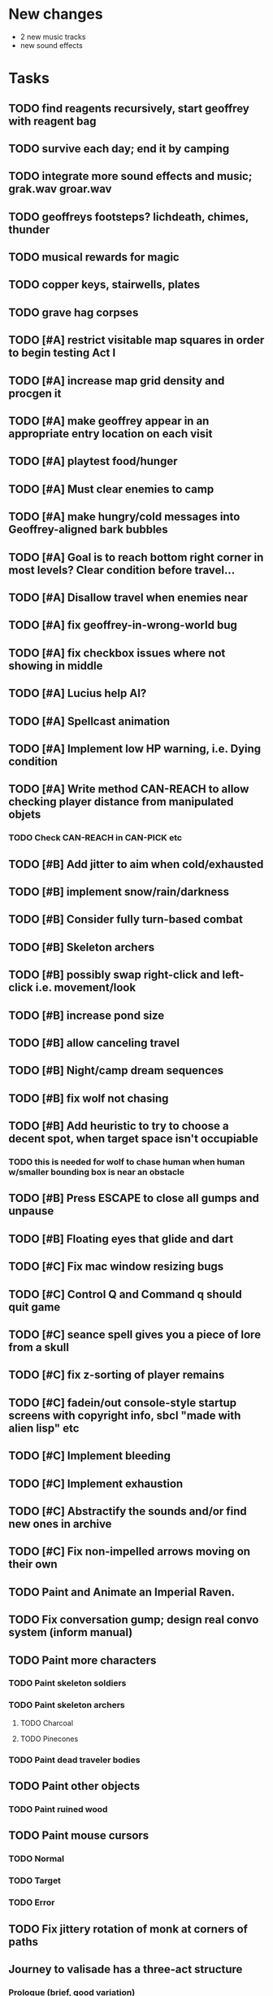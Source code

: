 * New changes 
 - 2 new music tracks
 - new sound effects

* Tasks

** TODO find reagents recursively, start geoffrey with reagent bag
** TODO survive each day; end it by camping 
** TODO integrate more sound effects and music; grak.wav groar.wav
** TODO geoffreys footsteps? lichdeath, chimes, thunder
** TODO musical rewards for magic
** TODO copper keys, stairwells, plates
** TODO grave hag corpses

** TODO [#A] restrict visitable map squares in order to begin testing Act I

** TODO [#A] increase map grid density and procgen it

** TODO [#A] make geoffrey appear in an appropriate entry location on each visit

** TODO [#A] playtest food/hunger

** TODO [#A] Must clear enemies to camp
** TODO [#A] make hungry/cold messages into Geoffrey-aligned bark bubbles

** TODO [#A] Goal is to reach bottom right corner in most levels? Clear condition before travel...

** TODO [#A] Disallow travel when enemies near


** TODO [#A] fix geoffrey-in-wrong-world bug
** TODO [#A] fix checkbox issues where not showing in middle
** TODO [#A] Lucius help AI?

** TODO [#A] Spellcast animation

** TODO [#A] Implement low HP warning, i.e. Dying condition
** TODO [#A] Write method CAN-REACH to allow checking player distance from manipulated objets
*** TODO Check CAN-REACH in CAN-PICK etc
** TODO [#B] Add jitter to aim when cold/exhausted

** TODO [#B] implement snow/rain/darkness
** TODO [#B] Consider fully turn-based combat
** TODO [#B] Skeleton archers
** TODO [#B] possibly swap right-click and left-click i.e. movement/look
** TODO [#B] increase pond size
** TODO [#B] allow canceling travel
** TODO [#B] Night/camp dream sequences
** TODO [#B] fix wolf not chasing
** TODO [#B] Add heuristic to try to choose a decent spot, when target space isn't occupiable
*** TODO this is needed for wolf to chase human when human w/smaller bounding box is near an obstacle
** TODO [#B] Press ESCAPE to close all gumps and unpause
** TODO [#B] Floating eyes that glide and dart
** TODO [#C] Fix mac window resizing bugs
** TODO [#C] Control Q and Command q should quit game
** TODO [#C] seance spell gives you a piece of lore from a skull
** TODO [#C] fix z-sorting of player remains
** TODO [#C] fadein/out console-style startup screens with copyright info, sbcl "made with alien lisp" etc
** TODO [#C] Implement bleeding
** TODO [#C] Implement exhaustion
** TODO [#C] Abstractify the sounds and/or find new ones in archive
** TODO [#C] Fix non-impelled arrows moving on their own 

** TODO Paint and Animate an Imperial Raven.
** TODO Fix conversation gump; design real convo system (inform manual)

** TODO Paint more characters
*** TODO Paint skeleton soldiers
*** TODO Paint skeleton archers
**** TODO Charcoal
**** TODO Pinecones
*** TODO Paint dead traveler bodies

** TODO Paint other objects
*** TODO Paint ruined wood
** TODO Paint mouse cursors
*** TODO Normal 
*** TODO Target
*** TODO Error

** TODO Fix jittery rotation of monk at corners of paths

** Journey to valisade has a three-act structure
*** Prologue (brief, good variation)
**** At home with Lucius; learn how to play
**** Meadows and forest 
**** Encounter wolves and wraiths
*** Middle game (long, most variation)
**** Explosion event, cold night
**** Puzzles
**** Magic quest items
**** Stone Golem and conversation
**** Learn new spells
**** Dreams
**** Subquests
*** End game (short, less variation)

** Find an item-box with a scroll inside and key relating to a specific ruin town basement
** Find poem fragments
** Randomly choose town names
** Find letter describing a key buried with some random dude, in a specific cemetery
** Must learn to time-travel forward to meet Lucius, who left the day after you
** In that town find special stuff and unlock it with the key
** Find a particular gravestone
** Special items like xalcium armor and xalcium leggings


* Overview

The player controls a storybook-like animated monk named Geoffrey as
he travels through the wilderness fighting monsters and collecting
items. A point-and-click interface allows the player to travel to
different areas of the wilderness, move Geoffrey around the
environment, attack enemies, and cast spells.

Combat will consist of ranged attacks by the player, using a bow and
several different kinds of arrows. 

** Manage health, hunger, cold, and scarce food/resources 
** Magic spells
*** All spells require Mind points
*** Some spells require "reagents" i.e. a supply
** Story is exposed through the notebook, written letters/scrolls
*** I found two wraiths, but vanquished them. 
*** I collected skulls for making bone dust.

* Player attributes

** Equipped item
*** Supplies the verb for double clicking objects in the world ?
*** Usually the bow is equipped, so the verb is "attack"
*** When a spell is selected, the spell is cast on the clicked target, etc

** Inventory. 16 stacking item slots

** Statistics. Higher is better.
*** Body (0-100) (death at 0)
*** Mind (0-100) (used for casting spells. cannot cast anything when less than 15%)
**** Slowly recharges

** Conditions. Lower is better.
*** Hunger (0-100) 
**** You must eat periodically. When hunger > 80 your health drains
*** Cold (0-100)
**** When cold reaches 65% your health will drain small amounts (2-5 hp)
**** When cold reaches 80% your health will drain faster 
**** Reduce cold with camp or dry with Warmth
*** Fatigue (0-100)
**** You must eventually sleep. Cannot cast spells when Fatigue > 90

* Modeline status display

** " Equip [ITEMNAME]       Body 100   Mind 100        Hunger 0   Cold 20   Fatigue 30 "
** Can also show single-line message briefly
** Allow light-up color alarm when stat is low or condition is high or new message
*** Queue messages when there are multiples
  
* Gameplay screens

The game's world is shown from an overhead 2-D perspective. The world
view is full-frame, except for a thin black bar across the bottom
called the "modeline". This line is used for status display and
triggering the menu. It is mostly unobtrusive, displaying the meter
bars for Body (Red) and Mind (Blue), and an icon for the currently
equipped item/weapon. Status icons and some other messages will also
be displayed here. The various meters and items can briefly blink when
something requires the player's attention, such as wounding , hunger,
or fatigue.

** Overworld map grid with terrain sectors
*** Each quest is composed of your movements on the symbols of a randomly generated grid map
**** Some mountain (impassable) squares
*** Can only travel 1 square at a time.
**** Expends 10 hunger
**** Expends 20 fatigue
*** Player should have a choice of sectors to move to
**** If he/she wants more herbs, move to glen etc
*** When you move into a sector you get a randomly generated (and/or procedural) level in the sector's style
*** Four entry/exit points to a sector: north, south, east, and west
**** Depends on direction of previous map square occupied
*** Choose when to leave with "Leave Area" unless held by conditions (presence of enemies)

** Exploration/combat as monk in a sector
*** Look around
**** Left click to see name of object
*** Move around
**** Right click open space to move there
*** Double click (or control-click) Geoffrey to open action menu (inventory, spells, etc)
**** Can also click modeline
*** Collect items 
**** Mouse-drag onto character or into inventory gump
*** Fight enemies
**** Double-click (or control-click) enemy to fire arrow
*** Cast spells
**** Click background of inventory gump to flip page to Spells/Stats
*** Modal gumps for close-ups of scrolls, books, maps
**** Gumps halt action, but updates still happen (RUNs do not)
**** Right click to close gump

** Menu with traditional RPG checkpoint save/load system.
*** Should only be able to save at campfire when no enemies present.

* Actions

** Fire bow (1 fatigue, 1 arrow)
*** choose target while action paused
*** can also double-click enemy 
** Open inventory
*** Shows the inventory gump
*** Can eat food, use other items
** Cast spell
*** Shows spell list
** Make camp (1 fatigue) (3 firewood)
*** puts out the small tent and firepit
*** camp provides good healing and mana restoration.
*** can only craft items at camp

* Geoffrey's initial Spells

** Spark (2 mana)
*** Light torches, campfires, and dry out even soaked wood
** Hearth stone (2 mana) (1 stone chips)
*** Heat up stone held in the hand
*** Reduces cold by 5pts
*** Does not consume the stone
** Light (2 mana)
*** Casts light with medium radius
*** Lasts for 4 minutes 
*** Very slight flicker of circle
*** Required in dark areas
*** Certain enemies can negate magic spell effects, dousing your light
** Cure meat (5 mana, 1 thornweed)
*** Create healing-jerky from animal carcasses
*** TODO Paint meat
** Cure light wounds (25 mana) (2 ginseng) 
*** Heals between 10-15 hp
** Hold creature (8 mana) (2 thornweed)
*** 80% chance of briefly paralyzing target so they cannot move or attack
** Craft arrows (1 mana) (3 fatigue) (stone chips, wood) 
*** Create bundle of 20 arrows
** Boil grasses (2 fatigue) (3 grasses)
**** Make small amounts of thin gruel. requires wild grasses and water)

* Spell scrolls found in ruins or on dead travelers

** Vault on roadway, raven delivers story note or magic spell
** Craft silver arrows (1 mana) (8 fatigue) (stone chips, silverwood)
*** Create 10 3x-powerful arrows
** Craft crystal arrow (20 mana) (snow)
** Phantom Scythe (10 mana)
*** Creates white or wheat bread
** Protection (15 mana) (1 ginseng, 1 thornweed)
*** Temporary 35% reduction in combat damage received
** Cause Fear (15 mana) (1 nightshade)
*** 80% chance of enemy fleeing
** Dispel magic (20 mana) (1 ginseng)
*** 60% chance of removing ordinary spell effects. 
** Cure heavy wounds (50 mana) (2 ginseng)
*** Heals between 40-60 HP
** Explosion (20 mana) (1 nightshade, 2 stone chips)
*** 90% chance of scorching several enemies in target area

* Items

** Arrows
*** Wood: 5 damage
**** TODO "Use" method fires arrow at current target
**** TODO "Collide" method applies damage to target, if it hits
*** Silver: 15 damage
*** Crystal: 50 damage
** White bread
*** Hunger -10
*** HP +5
** Wheat bread
*** Hunger -15
*** HP +8
** Dried Jerky
*** Hunger -30
*** HP +14
** Elixir
*** Mana +40
** Silver Elixir
*** Mana +100
** Stones, stone chips
** Charcoal (from other campsites too)
** Branches, wood planks, ruined wood
** Temple Incense
** Nightshade
** Ginseng
** Silverwood 

* Enemies

** Dead travelers (raid for items)
** Wolf
*** 20 HP
** Watcher-in-the-weeds
** Wraith
*** 10 or 15 HP
** Skeleton soldier
*** 15 or 20 HP
** Skeleton archer
*** 20-30 HP
** Grave hag
*** 10 HP

* Locations
** Nothbess
*** Campsite, Lucius
** Meadow
*** Grass, bushes, weeds
*** Trees
*** Flowers
*** Some herbs
** Field
*** Grass, weeds
*** Wolves
*** Flowers
** Ancient roadway
*** Grass, ochre-toned rock road
*** Stone chips
*** Watcher in the weeds
*** Xalcium bead
** Forgotten cemetery
*** Snow with gravestones
*** Old metal fences
*** Grave hags
*** Silverwood
*** Stone chips
*** Bone dust
** Glen
*** Dirt, grass, bushes, weeds
*** Herbs
*** Firewood
*** Silverwood
*** Flowers
*** Wood chips
** Forest
*** Evergreen trees
*** Wraiths
*** Firewood
*** Herbs
*** Wood chips
*** Pinecones
*** Dead travellers
** Frozen Meadow
*** Snow, dead grass, dead bushes
*** Precipitation/wetness
*** Wolves
*** Silverwood
*** Wraiths
** Snowy glen
*** Snowy evergreens (turning brown)
*** Firewood 
*** Wood chips
*** Pinecones
*** Wolves
*** Skeleton soldiers
** Ruins 
*** Snow, dirt, dead grass
*** Waterlogged areas
*** Item boxes with scrolls w/ dried herbs/flowers
*** Stone chips
*** Story scroll pieces
*** Skeleton soldiers
*** Wraiths
** ----------NIGHTFALL------------
** Frozen crossing
*** Skeleton archers
*** Icy crossing with broken ice/water areas
** Dead forest hills
*** Dead trees
*** Firewood
*** Skeleton soldiers
*** Skeleton archers
** Mountain pass
*** Wolves
** Road to Valisade

<dto> my concept for this is that on some playthroughs you might find magic
      potions and spells in the item boxes and on dead travelers, and that'd
      be a somewhat more magical playthrough, whereas on other playthroughs
      you'd randomly get silver and crystal arrows.  [11:29]
<dto> and similarly, you'd find different story fragments, so that by the time
      you've had enough and got through to the ending, you've seen a pretty
      good share of the content.   [11:30]
<dto> this also means that the early and mid game can vary more than the
      endgame areas, since they'll be played less often

SHOULD be able to solve endgame both ways, most magic supplements combat

ALSO have a stealth spell, a way to avoid confrontation

FORGET-ME-NOTS and Temporal Seance

** DONE Fix crash when trying to move remains
   CLOSED: [2014-01-04 Sat 03:02]
** DONE Fix misaligned text bubbles when identifying objects in gumps and window is not at 0,0
   CLOSED: [2014-01-04 Sat 03:02]
** DONE Allow to activate objects in gumps
   CLOSED: [2014-01-04 Sat 03:00]


** DONE Write several scroll items to find
   CLOSED: [2014-01-03 Fri 01:29]
** DONE fix pathfinding timeout for unreachable areas (expand first bounding box)
   CLOSED: [2014-01-02 Thu 19:04]
** DONE refresh inventory after drop on container
   CLOSED: [2014-01-02 Thu 19:30]
** DONE Don't allow multiple browsers on one object
   CLOSED: [2014-01-02 Thu 19:30]
** DONE Don't allow to drop gumps into containers
   CLOSED: [2014-01-02 Thu 19:31]
** DONE Add arrow to indicate drag-hover candidate and success/failure
   CLOSED: [2014-01-02 Thu 20:16]
** DONE Make sure bread can't accept objects 
   CLOSED: [2014-01-02 Thu 20:16]
*** DONE wrap "can-accept" with somehting that has a better name?
    CLOSED: [2014-01-02 Thu 20:16]
** DONE Lengthen double click time
   CLOSED: [2014-01-02 Thu 20:16]

** DONE Create generic inventory/spellbook gump
   CLOSED: [2014-01-01 Wed 20:43]
*** DONE Display container's name in the corner
    CLOSED: [2014-01-01 Wed 20:43]
*** DONE Drag into/out of containers
    CLOSED: [2014-01-01 Wed 20:43]
*** DONE Re-use existing gump background 
    CLOSED: [2013-12-31 Tue 19:11]
** DONE Implement simple modeline
   CLOSED: [2013-12-30 Mon 19:35]
** DONE Gumps should rise to z-top when opening
   CLOSED: [2013-12-30 Mon 16:37]
** DONE Implement more game logic/rules/lore as CLOS
   CLOSED: [2013-12-30 Mon 16:59]

* Archived Entries

** DONE Watch original sanctuary playthrough vid
   CLOSED: [2014-01-05 Sun 10:25]
   :PROPERTIES:
   :ARCHIVE_TIME: 2014-01-05 Sun 10:53
   :ARCHIVE_FILE: ~/cypress/valisade.org
   :ARCHIVE_OLPATH: Tasks
   :ARCHIVE_CATEGORY: valisade
   :ARCHIVE_TODO: DONE
   :END:

** DONE Inventory art book to see some things already painted for episode 1
   CLOSED: [2014-01-05 Sun 10:25]
   :PROPERTIES:
   :ARCHIVE_TIME: 2014-01-05 Sun 10:53
   :ARCHIVE_FILE: ~/cypress/valisade.org
   :ARCHIVE_OLPATH: Tasks
   :ARCHIVE_CATEGORY: valisade
   :ARCHIVE_TODO: DONE
   :END:

** DONE Indicate non-pathfindable spot with "error X honk"
   CLOSED: [2014-01-04 Sat 19:31]
   :PROPERTIES:
   :ARCHIVE_TIME: 2014-01-05 Sun 10:53
   :ARCHIVE_FILE: ~/cypress/valisade.org
   :ARCHIVE_OLPATH: Tasks
   :ARCHIVE_CATEGORY: valisade
   :ARCHIVE_TODO: DONE
   :END:

** DONE Fix crash when double click arrow in inventory
   CLOSED: [2014-01-04 Sat 19:45]
   :PROPERTIES:
   :ARCHIVE_TIME: 2014-01-05 Sun 10:53
   :ARCHIVE_FILE: ~/cypress/valisade.org
   :ARCHIVE_OLPATH: Tasks
   :ARCHIVE_CATEGORY: valisade
   :ARCHIVE_TODO: DONE
   :END:

** DONE Paint wolves
   CLOSED: [2014-01-05 Sun 10:26]
   :PROPERTIES:
   :ARCHIVE_TIME: 2014-01-05 Sun 10:53
   :ARCHIVE_FILE: ~/cypress/valisade.org
   :ARCHIVE_OLPATH: Tasks
   :ARCHIVE_CATEGORY: valisade
   :ARCHIVE_TODO: DONE
   :END:

** DONE Paint arrows
   CLOSED: [2014-01-05 Sun 10:26]
   :PROPERTIES:
   :ARCHIVE_TIME: 2014-01-05 Sun 10:53
   :ARCHIVE_FILE: ~/cypress/valisade.org
   :ARCHIVE_OLPATH: Tasks
   :ARCHIVE_CATEGORY: valisade
   :ARCHIVE_TODO: DONE
   :END:
*** DONE Wood
    CLOSED: [2014-01-05 Sun 10:26]
*** DONE Silver
    CLOSED: [2014-01-05 Sun 10:26]
*** DONE Crystal
    CLOSED: [2014-01-05 Sun 10:26]

** DONE firewood
   CLOSED: [2014-01-05 Sun 10:26]
   :PROPERTIES:
   :ARCHIVE_TIME: 2014-01-05 Sun 10:53
   :ARCHIVE_FILE: ~/cypress/valisade.org
   :ARCHIVE_OLPATH: Tasks/Paint items
   :ARCHIVE_CATEGORY: valisade
   :ARCHIVE_TODO: DONE
   :END:

** DONE silverwood
   CLOSED: [2014-01-05 Sun 10:26]
   :PROPERTIES:
   :ARCHIVE_TIME: 2014-01-05 Sun 10:53
   :ARCHIVE_FILE: ~/cypress/valisade.org
   :ARCHIVE_OLPATH: Tasks/Paint items
   :ARCHIVE_CATEGORY: valisade
   :ARCHIVE_TODO: DONE
   :END:

** DONE stone chips
   CLOSED: [2014-01-05 Sun 10:26]
   :PROPERTIES:
   :ARCHIVE_TIME: 2014-01-05 Sun 10:53
   :ARCHIVE_FILE: ~/cypress/valisade.org
   :ARCHIVE_OLPATH: Tasks/Paint items
   :ARCHIVE_CATEGORY: valisade
   :ARCHIVE_TODO: DONE
   :END:

** DONE Hold Creature symbol
   CLOSED: [2014-01-05 Sun 10:26]
   :PROPERTIES:
   :ARCHIVE_TIME: 2014-01-05 Sun 10:53
   :ARCHIVE_FILE: ~/cypress/valisade.org
   :ARCHIVE_OLPATH: Tasks/Paint items
   :ARCHIVE_CATEGORY: valisade
   :ARCHIVE_TODO: DONE
   :END:

** DONE Elixir
   CLOSED: [2014-01-05 Sun 10:26]
   :PROPERTIES:
   :ARCHIVE_TIME: 2014-01-05 Sun 10:54
   :ARCHIVE_FILE: ~/cypress/valisade.org
   :ARCHIVE_OLPATH: Tasks/Paint skeleton archers
   :ARCHIVE_CATEGORY: valisade
   :ARCHIVE_TODO: DONE
   :END:

** DONE Silver Elixir
   CLOSED: [2014-01-05 Sun 10:27]
   :PROPERTIES:
   :ARCHIVE_TIME: 2014-01-05 Sun 10:54
   :ARCHIVE_FILE: ~/cypress/valisade.org
   :ARCHIVE_OLPATH: Tasks/Paint skeleton archers
   :ARCHIVE_CATEGORY: valisade
   :ARCHIVE_TODO: DONE
   :END:

** DONE Nightshade
   CLOSED: [2014-01-05 Sun 10:27]
   :PROPERTIES:
   :ARCHIVE_TIME: 2014-01-05 Sun 10:54
   :ARCHIVE_FILE: ~/cypress/valisade.org
   :ARCHIVE_OLPATH: Tasks/Paint skeleton archers
   :ARCHIVE_CATEGORY: valisade
   :ARCHIVE_TODO: DONE
   :END:

** DONE Ginseng
   CLOSED: [2014-01-05 Sun 10:27]
   :PROPERTIES:
   :ARCHIVE_TIME: 2014-01-05 Sun 10:54
   :ARCHIVE_FILE: ~/cypress/valisade.org
   :ARCHIVE_OLPATH: Tasks/Paint skeleton archers
   :ARCHIVE_CATEGORY: valisade
   :ARCHIVE_TODO: DONE
   :END:

** DONE Thornweed
   CLOSED: [2014-01-05 Sun 10:27]
   :PROPERTIES:
   :ARCHIVE_TIME: 2014-01-05 Sun 10:54
   :ARCHIVE_FILE: ~/cypress/valisade.org
   :ARCHIVE_OLPATH: Tasks/Paint skeleton archers
   :ARCHIVE_CATEGORY: valisade
   :ARCHIVE_TODO: DONE
   :END:

** DONE Paint more trees
   CLOSED: [2014-01-05 Sun 10:27]
   :PROPERTIES:
   :ARCHIVE_TIME: 2014-01-05 Sun 10:54
   :ARCHIVE_FILE: ~/cypress/valisade.org
   :ARCHIVE_OLPATH: Tasks
   :ARCHIVE_CATEGORY: valisade
   :ARCHIVE_TODO: DONE
   :END:
*** DONE Evergreens
    CLOSED: [2014-01-05 Sun 10:27]
*** TODO Dying evergreens
*** TODO Dead trees

** DONE Paint silver item boxes
   CLOSED: [2014-01-05 Sun 10:27]
   :PROPERTIES:
   :ARCHIVE_TIME: 2014-01-05 Sun 10:54
   :ARCHIVE_FILE: ~/cypress/valisade.org
   :ARCHIVE_OLPATH: Tasks
   :ARCHIVE_CATEGORY: valisade
   :ARCHIVE_TODO: DONE
   :END:

** DONE Fix camera scrolling jitter
   CLOSED: [2014-01-05 Sun 10:28]
   :PROPERTIES:
   :ARCHIVE_TIME: 2014-01-05 Sun 10:54
   :ARCHIVE_FILE: ~/cypress/valisade.org
   :ARCHIVE_OLPATH: Tasks
   :ARCHIVE_CATEGORY: valisade
   :ARCHIVE_TODO: DONE
   :END:

** DONE Fix wraith texture bounding box squishness
   CLOSED: [2014-01-05 Sun 10:28]
   :PROPERTIES:
   :ARCHIVE_TIME: 2014-01-05 Sun 10:54
   :ARCHIVE_FILE: ~/cypress/valisade.org
   :ARCHIVE_OLPATH: Tasks
   :ARCHIVE_CATEGORY: valisade
   :ARCHIVE_TODO: DONE
   :END:

** DONE fix arrows not rendering
   CLOSED: [2014-01-05 Sun 18:27]
   :PROPERTIES:
   :ARCHIVE_TIME: 2014-01-05 Sun 18:33
   :ARCHIVE_FILE: ~/cypress/valisade.org
   :ARCHIVE_OLPATH: Tasks
   :ARCHIVE_CATEGORY: valisade
   :ARCHIVE_TODO: DONE
   :END:

** DONE fix some image squishness
   CLOSED: [2014-01-05 Sun 18:33]
   :PROPERTIES:
   :ARCHIVE_TIME: 2014-01-05 Sun 18:33
   :ARCHIVE_FILE: ~/cypress/valisade.org
   :ARCHIVE_OLPATH: Tasks
   :ARCHIVE_CATEGORY: valisade
   :ARCHIVE_TODO: DONE
   :END:

** DONE fix checkbox not appearing after reset
   CLOSED: [2014-01-06 Mon 04:20]
   :PROPERTIES:
   :ARCHIVE_TIME: 2014-01-06 Mon 04:21
   :ARCHIVE_FILE: ~/cypress/valisade.org
   :ARCHIVE_OLPATH: Tasks
   :ARCHIVE_CATEGORY: valisade
   :ARCHIVE_TODO: DONE
   :END:

** DONE bring back modeline
   CLOSED: [2014-01-06 Mon 04:20]
   :PROPERTIES:
   :ARCHIVE_TIME: 2014-01-06 Mon 04:21
   :ARCHIVE_FILE: ~/cypress/valisade.org
   :ARCHIVE_OLPATH: Tasks
   :ARCHIVE_CATEGORY: valisade
   :ARCHIVE_TODO: DONE
   :END:

** TODO Implement magic spells
   :PROPERTIES:
   :ARCHIVE_TIME: 2014-01-06 Mon 17:38
   :ARCHIVE_FILE: ~/cypress/valisade.org
   :ARCHIVE_OLPATH: Tasks
   :ARCHIVE_CATEGORY: valisade
   :ARCHIVE_TODO: TODO
   :END:
*** DONE Import spell/action icons
    CLOSED: [2014-01-06 Mon 13:59]
*** DONE Write function that checks that given required reagents/quantities/conditions are present
    CLOSED: [2014-01-06 Mon 13:58]

*** TODO Implement player status conditions via reagent

*** TODO Implement camp/ "magic tent" and other basic spells

** DONE Show quantity in container
   CLOSED: [2014-01-06 Mon 17:38]
   :PROPERTIES:
   :ARCHIVE_TIME: 2014-01-06 Mon 17:38
   :ARCHIVE_FILE: ~/cypress/valisade.org
   :ARCHIVE_OLPATH: Tasks/RESUME after issuing order
   :ARCHIVE_CATEGORY: valisade
   :ARCHIVE_TODO: DONE
   :END:

** DONE Merge items when adding to inventory
   CLOSED: [2014-01-06 Mon 17:38]
   :PROPERTIES:
   :ARCHIVE_TIME: 2014-01-06 Mon 17:38
   :ARCHIVE_FILE: ~/cypress/valisade.org
   :ARCHIVE_OLPATH: Tasks/RESUME after issuing order
   :ARCHIVE_CATEGORY: valisade
   :ARCHIVE_TODO: DONE
   :END:

** DONE indicate PAUSED status in lower-right corner
   CLOSED: [2014-01-06 Mon 18:14]
   :PROPERTIES:
   :ARCHIVE_TIME: 2014-01-06 Mon 18:14
   :ARCHIVE_FILE: ~/cypress/valisade.org
   :ARCHIVE_OLPATH: Tasks/Implement tactical combat
   :ARCHIVE_CATEGORY: valisade
   :ARCHIVE_TODO: DONE
   :END:

** DONE toggle pause with SPACEBAR
   CLOSED: [2014-01-06 Mon 18:11]
   :PROPERTIES:
   :ARCHIVE_TIME: 2014-01-06 Mon 18:14
   :ARCHIVE_FILE: ~/cypress/valisade.org
   :ARCHIVE_OLPATH: Tasks/Implement tactical combat/implement PAUSE and RESUME functions
   :ARCHIVE_CATEGORY: valisade
   :ARCHIVE_TODO: DONE
   :END:

** DONE Fix showing any items on top of gumps
   CLOSED: [2014-01-08 Wed 19:56]
   :PROPERTIES:
   :ARCHIVE_TIME: 2014-01-06 Mon 18:15
   :ARCHIVE_FILE: ~/cypress/valisade.org
   :ARCHIVE_OLPATH: Tasks
   :ARCHIVE_CATEGORY: valisade
   :ARCHIVE_TODO: DONE
   :END:

** DONE Remove Lucius for now
   CLOSED: [2014-01-06 Mon 15:33]

** DONE containers should not stack
   CLOSED: [2014-01-08 Wed 19:56]
   :PROPERTIES:
   :ARCHIVE_TIME: 2014-01-07 Tue 13:25
   :ARCHIVE_FILE: ~/cypress/valisade.org
   :ARCHIVE_OLPATH: Tasks
   :ARCHIVE_CATEGORY: valisade
   :ARCHIVE_TODO: TODO
   :END:

** DONE only consume one beef
   CLOSED: [2014-01-08 Wed 19:56]
   :PROPERTIES:
   :ARCHIVE_TIME: 2014-01-07 Tue 13:25
   :ARCHIVE_FILE: ~/cypress/valisade.org
   :ARCHIVE_OLPATH: Tasks
   :ARCHIVE_CATEGORY: valisade
   :ARCHIVE_TODO: TODO
   :END:

** DONE [#A] Make new scrolls always open on top
   CLOSED: [2014-01-08 Wed 01:46]
   :PROPERTIES:
   :ARCHIVE_TIME: 2014-01-08 Wed 01:46
   :ARCHIVE_FILE: ~/cypress/valisade.org
   :ARCHIVE_OLPATH: Tasks
   :ARCHIVE_CATEGORY: valisade
   :ARCHIVE_TODO: DONE
   :END:

** DONE [#A] disallow container to be dropped into self :)
   CLOSED: [2014-01-08 Wed 00:42]
   :PROPERTIES:
   :ARCHIVE_TIME: 2014-01-08 Wed 01:46
   :ARCHIVE_FILE: ~/cypress/valisade.org
   :ARCHIVE_OLPATH: Tasks
   :ARCHIVE_CATEGORY: valisade
   :ARCHIVE_TODO: DONE
   :END:

** DONE [#B] make container drop zone larger so that it's easier to grab stuff
   CLOSED: [2014-01-08 Wed 00:00]
   :PROPERTIES:
   :ARCHIVE_TIME: 2014-01-08 Wed 01:46
   :ARCHIVE_FILE: ~/cypress/valisade.org
   :ARCHIVE_OLPATH: Tasks
   :ARCHIVE_CATEGORY: valisade
   :ARCHIVE_TODO: DONE
   :END:

** DONE [#B] don't allow multiple text gumps on one scroll
   CLOSED: [2014-01-07 Tue 23:32]
   :PROPERTIES:
   :ARCHIVE_TIME: 2014-01-08 Wed 01:46
   :ARCHIVE_FILE: ~/cypress/valisade.org
   :ARCHIVE_OLPATH: Tasks
   :ARCHIVE_CATEGORY: valisade
   :ARCHIVE_TODO: DONE
   :END:

** TODO don't show pathfind error for non-geoffrey
   :PROPERTIES:
   :ARCHIVE_TIME: 2014-01-08 Wed 01:48
   :ARCHIVE_FILE: ~/cypress/valisade.org
   :ARCHIVE_OLPATH: Tasks
   :ARCHIVE_CATEGORY: valisade
   :ARCHIVE_TODO: TODO
   :END:

** DONE [#C] Fix inventory icon squishness by padding image-rect to a square before scaling to icon size
   CLOSED: [2014-01-08 Wed 01:46]
   :PROPERTIES:
   :ARCHIVE_TIME: 2014-01-08 Wed 01:48
   :ARCHIVE_FILE: ~/cypress/valisade.org
   :ARCHIVE_OLPATH: Tasks
   :ARCHIVE_CATEGORY: valisade
   :ARCHIVE_TODO: DONE
   :END:

** TODO general message changer function
   :PROPERTIES:
   :ARCHIVE_TIME: 2014-01-08 Wed 11:01
   :ARCHIVE_FILE: ~/cypress/valisade.org
   :ARCHIVE_OLPATH: Tasks
   :ARCHIVE_CATEGORY: valisade
   :ARCHIVE_TODO: TODO
   :END:

** DONE Some objects should not stack.
   CLOSED: [2014-01-08 Wed 09:52]
   :PROPERTIES:
   :ARCHIVE_TIME: 2014-01-08 Wed 11:01
   :ARCHIVE_FILE: ~/cypress/valisade.org
   :ARCHIVE_OLPATH: Tasks
   :ARCHIVE_CATEGORY: valisade
   :ARCHIVE_TODO: DONE
   :END:

** DONE Require raise-time for bow, during which you cannot move.
   CLOSED: [2014-01-08 Wed 19:17]
   :PROPERTIES:
   :ARCHIVE_TIME: 2014-01-09 Thu 05:27
   :ARCHIVE_FILE: ~/cypress/valisade.org
   :ARCHIVE_OLPATH: Tasks/Increase combat tactics
   :ARCHIVE_CATEGORY: valisade
   :ARCHIVE_TODO: DONE
   :END:

** DONE Require rest-time for bow, during which you cannot fire again
   CLOSED: [2014-01-08 Wed 19:17]
   :PROPERTIES:
   :ARCHIVE_TIME: 2014-01-09 Thu 05:27
   :ARCHIVE_FILE: ~/cypress/valisade.org
   :ARCHIVE_OLPATH: Tasks/Increase combat tactics
   :ARCHIVE_CATEGORY: valisade
   :ARCHIVE_TODO: DONE
   :END:

** DONE Animate bow according to status
   CLOSED: [2014-01-08 Wed 19:17]
   :PROPERTIES:
   :ARCHIVE_TIME: 2014-01-09 Thu 05:27
   :ARCHIVE_FILE: ~/cypress/valisade.org
   :ARCHIVE_OLPATH: Tasks/Increase combat tactics
   :ARCHIVE_CATEGORY: valisade
   :ARCHIVE_TODO: DONE
   :END:

** DONE [#A] Dead
   CLOSED: [2014-01-08 Wed 15:51]
   :PROPERTIES:
   :ARCHIVE_TIME: 2014-01-09 Thu 05:27
   :ARCHIVE_FILE: ~/cypress/valisade.org
   :ARCHIVE_OLPATH: Tasks/Implement status conditions
   :ARCHIVE_CATEGORY: valisade
   :ARCHIVE_TODO: DONE
   :END:

** DONE Add narration to existing events
   :PROPERTIES:
   :ARCHIVE_TIME: 2014-01-09 Thu 05:27
   :ARCHIVE_FILE: ~/cypress/valisade.org
   :ARCHIVE_OLPATH: Tasks
   :ARCHIVE_CATEGORY: valisade
   :ARCHIVE_TODO: DONE
   :END:
   CLnOSED: [2014-01-08 Wed 15:51]

** DONE Paint white snow backgrounds / decals
   CLOSED: [2014-01-11 Sat 02:43]
   :PROPERTIES:
   :ARCHIVE_TIME: 2014-01-11 Sat 02:43
   :ARCHIVE_FILE: ~/cypress/valisade.org
   :ARCHIVE_OLPATH: Tasks
   :ARCHIVE_CATEGORY: valisade
   :ARCHIVE_TODO: DONE
   :END:

** DONE Paint one or two more nice green/brown meadows
   CLOSED: [2014-01-11 Sat 02:43]
   :PROPERTIES:
   :ARCHIVE_TIME: 2014-01-11 Sat 02:43
   :ARCHIVE_FILE: ~/cypress/valisade.org
   :ARCHIVE_OLPATH: Tasks
   :ARCHIVE_CATEGORY: valisade
   :ARCHIVE_TODO: DONE
   :END:

** DONE Paint "nightshade's nanny" bushes
   CLOSED: [2014-01-11 Sat 02:43]
   :PROPERTIES:
   :ARCHIVE_TIME: 2014-01-11 Sat 02:43
   :ARCHIVE_FILE: ~/cypress/valisade.org
   :ARCHIVE_OLPATH: Tasks
   :ARCHIVE_CATEGORY: valisade
   :ARCHIVE_TODO: DONE
   :END:

** DONE Find or paint "bone dust"
   CLOSED: [2014-01-11 Sat 02:43]
   :PROPERTIES:
   :ARCHIVE_TIME: 2014-01-11 Sat 02:43
   :ARCHIVE_FILE: ~/cypress/valisade.org
   :ARCHIVE_OLPATH: Tasks
   :ARCHIVE_CATEGORY: valisade
   :ARCHIVE_TODO: DONE
   :END:

** DONE Draft overworld map system
   CLOSED: [2014-01-11 Sat 02:43]
   :PROPERTIES:
   :ARCHIVE_TIME: 2014-01-11 Sat 02:43
   :ARCHIVE_FILE: ~/cypress/valisade.org
   :ARCHIVE_OLPATH: Tasks
   :ARCHIVE_CATEGORY: valisade
   :ARCHIVE_TODO: DONE
   :END:
*** DONE Import map symbols
    CLOSED: [2014-01-11 Sat 02:43]
*** DONE Import blank overworld map
    CLOSED: [2014-01-11 Sat 02:43]
*** DONE MOUNTAIN SQUARES IMPASSABLE
    CLOSED: [2014-01-11 Sat 02:43]

** DONE Make inventory of existing terrain backgrounds and import
   CLOSED: [2014-01-11 Sat 02:43]
   :PROPERTIES:
   :ARCHIVE_TIME: 2014-01-11 Sat 02:43
   :ARCHIVE_FILE: ~/cypress/valisade.org
   :ARCHIVE_OLPATH: Tasks
   :ARCHIVE_CATEGORY: valisade
   :ARCHIVE_TODO: DONE
   :END:

** DONE Identify all scene parameters
   CLOSED: [2014-01-11 Sat 03:32]
   :PROPERTIES:
   :ARCHIVE_TIME: 2014-01-11 Sat 03:33
   :ARCHIVE_FILE: ~/cypress/valisade.org
   :ARCHIVE_OLPATH: Tasks
   :ARCHIVE_CATEGORY: valisade
   :ARCHIVE_TODO: DONE
   :END:
*** TODO time (day, night)
*** TODO background-image
*** TODO height
*** TODO width
*** TODO terrain
*** TODO decals
*** TODO items
*** TODO enemies
*** TODO Rewrite forest generator based on this parameterization

** DONE Paint grave hag
   CLOSED: [2014-01-10 Fri 15:37]
   :PROPERTIES:
   :ARCHIVE_TIME: 2014-01-11 Sat 03:33
   :ARCHIVE_FILE: ~/cypress/valisade.org
   :ARCHIVE_OLPATH: Tasks/Paint more characters
   :ARCHIVE_CATEGORY: valisade
   :ARCHIVE_TODO: DONE
   :END:

** DONE Paint more terrain
   CLOSED: [2014-01-11 Sat 03:33]
   :PROPERTIES:
   :ARCHIVE_TIME: 2014-01-11 Sat 03:33
   :ARCHIVE_FILE: ~/cypress/valisade.org
   :ARCHIVE_OLPATH: Tasks
   :ARCHIVE_CATEGORY: valisade
   :ARCHIVE_TODO: DONE
   :END:
*** DONE Paint meadow grass and meadow decals
    CLOSED: [2014-01-11 Sat 03:33]
*** DONE Paint watery snow pool decals
    CLOSED: [2014-01-10 Fri 15:37]
*** DONE Paint rushes, weeds, branches
    CLOSED: [2014-01-11 Sat 03:33]
*** DONE Import gravestones
    CLOSED: [2014-01-10 Fri 15:37]

*** TODO Paint ruins pieces
**** TODO Basic blocks
**** TODO Broken basic blocks
**** TODO Stone chips
**** TODO Horizontal wall sections
**** TODO Vertical wall sections
**** TODO Wall junctions
**** TODO Clogged stairwells

** DONE Paint glowing campfire and halo for night scenes (crafting, rest)
   CLOSED: [2014-01-10 Fri 15:37]
   :PROPERTIES:
   :ARCHIVE_TIME: 2014-01-11 Sat 03:33
   :ARCHIVE_FILE: ~/cypress/valisade.org
   :ARCHIVE_OLPATH: Tasks/Paint other objects
   :ARCHIVE_CATEGORY: valisade
   :ARCHIVE_TODO: DONE
   :END:

** TODO Paint bone dust
   :PROPERTIES:
   :ARCHIVE_TIME: 2014-01-11 Sat 03:33
   :ARCHIVE_FILE: ~/cypress/valisade.org
   :ARCHIVE_OLPATH: Tasks/Paint other objects
   :ARCHIVE_CATEGORY: valisade
   :ARCHIVE_TODO: TODO
   :END:

** DONE title screen
   CLOSED: [2014-01-16 Thu 22:03]
   :PROPERTIES:
   :ARCHIVE_TIME: 2014-01-17 Fri 00:02
   :ARCHIVE_FILE: ~/cypress/valisade.org
   :ARCHIVE_OLPATH: Tasks
   :ARCHIVE_CATEGORY: valisade
   :ARCHIVE_TODO: DONE
   :END:

** DONE don't pop up bubbles for bubbles
   CLOSED: [2014-01-16 Thu 22:03]
   :PROPERTIES:
   :ARCHIVE_TIME: 2014-01-17 Fri 00:02
   :ARCHIVE_FILE: ~/cypress/valisade.org
   :ARCHIVE_OLPATH: Tasks
   :ARCHIVE_CATEGORY: valisade
   :ARCHIVE_TODO: DONE
   :END:

** DONE each bubble replaces the last, not adding up bubbles
   CLOSED: [2014-01-16 Thu 22:45]
   :PROPERTIES:
   :ARCHIVE_TIME: 2014-01-17 Fri 00:02
   :ARCHIVE_FILE: ~/cypress/valisade.org
   :ARCHIVE_OLPATH: Tasks
   :ARCHIVE_CATEGORY: valisade
   :ARCHIVE_TODO: DONE
   :END:

** DONE fix diagonal scrolling jitter
   CLOSED: [2014-01-16 Thu 23:03]
   :PROPERTIES:
   :ARCHIVE_TIME: 2014-01-17 Fri 00:02
   :ARCHIVE_FILE: ~/cypress/valisade.org
   :ARCHIVE_OLPATH: Tasks
   :ARCHIVE_CATEGORY: valisade
   :ARCHIVE_TODO: DONE
   :END:

** DONE fix stale quadtree bug relating to tent
   CLOSED: [2014-01-17 Fri 00:02]
   :PROPERTIES:
   :ARCHIVE_TIME: 2014-01-17 Fri 00:02
   :ARCHIVE_FILE: ~/cypress/valisade.org
   :ARCHIVE_OLPATH: Tasks
   :ARCHIVE_CATEGORY: valisade
   :ARCHIVE_TODO: DONE
   :END:

** DONE S for spellbook, I for inventory, P or space for pause
   CLOSED: [2014-01-17 Fri 00:11]
   :PROPERTIES:
   :ARCHIVE_TIME: 2014-01-17 Fri 00:11
   :ARCHIVE_FILE: ~/cypress/valisade.org
   :ARCHIVE_OLPATH: Tasks
   :ARCHIVE_CATEGORY: valisade
   :ARCHIVE_TODO: DONE
   :END:
*** DONE fix keyboard event tasks to not use CLON-style selectors
    CLOSED: [2014-01-17 Fri 00:11]

** DONE fix z-sorting of tent
   CLOSED: [2014-01-17 Fri 00:11]
   :PROPERTIES:
   :ARCHIVE_TIME: 2014-01-17 Fri 00:22
   :ARCHIVE_FILE: ~/cypress/valisade.org
   :ARCHIVE_OLPATH: Tasks
   :ARCHIVE_CATEGORY: valisade
   :ARCHIVE_TODO: DONE
   :END:

** DONE Move spells into spellbook
   CLOSED: [2014-01-13 Mon 23:03]
   :PROPERTIES:
   :ARCHIVE_TIME: 2014-01-17 Fri 00:23
   :ARCHIVE_FILE: ~/cypress/valisade.org
   :ARCHIVE_OLPATH: Tasks
   :ARCHIVE_CATEGORY: valisade
   :ARCHIVE_TODO: DONE
   :END:

** DONE cascade scroll instances based on count of open scrolls
   CLOSED: [2014-01-17 Fri 00:22]
   :PROPERTIES:
   :ARCHIVE_TIME: 2014-01-17 Fri 00:35
   :ARCHIVE_FILE: ~/cypress/valisade.org
   :ARCHIVE_OLPATH: Tasks
   :ARCHIVE_CATEGORY: valisade
   :ARCHIVE_TODO: DONE
   :END:

** DONE [#A] fix berry bush emptying crash
   CLOSED: [2014-01-17 Fri 00:51]
   :PROPERTIES:
   :ARCHIVE_TIME: 2014-01-17 Fri 00:53
   :ARCHIVE_FILE: ~/cypress/valisade.org
   :ARCHIVE_OLPATH: Tasks
   :ARCHIVE_CATEGORY: valisade
   :ARCHIVE_TODO: DONE
   :END:

** DONE [#C] fix arrow not showing sometimes
   CLOSED: [2014-01-17 Fri 00:51]
   :PROPERTIES:
   :ARCHIVE_TIME: 2014-01-17 Fri 00:53
   :ARCHIVE_FILE: ~/cypress/valisade.org
   :ARCHIVE_OLPATH: Tasks
   :ARCHIVE_CATEGORY: valisade
   :ARCHIVE_TODO: DONE
   :END:

** DONE [#B] Implement cold
   CLOSED: [2014-01-17 Fri 08:10]
   :PROPERTIES:
   :ARCHIVE_TIME: 2014-01-17 Fri 08:10
   :ARCHIVE_FILE: ~/cypress/valisade.org
   :ARCHIVE_OLPATH: Tasks
   :ARCHIVE_CATEGORY: valisade
   :ARCHIVE_TODO: DONE
   :END:
*** TODO + 20 you are getting cold
*** TODO + 40 you are very cold, and shivering (arrow accuracy)
*** TODO + 70 you are extremely cold, shivering a lot
*** TODO + 80 you are freezing to death

** DONE [#B] Implement hunger
   CLOSED: [2014-01-17 Fri 08:10]
   :PROPERTIES:
   :ARCHIVE_TIME: 2014-01-17 Fri 08:10
   :ARCHIVE_FILE: ~/cypress/valisade.org
   :ARCHIVE_OLPATH: Tasks
   :ARCHIVE_CATEGORY: valisade
   :ARCHIVE_TODO: DONE
   :END:
*** TODO + 35 you are getting hungry
*** TODO + 50 you are getting hungry
*** TODO + 70 you are beginning to feel weak from hunger
*** TODO + 80 you are beginning to starve
*** TODO + 90 you are starving to death

** TODO [#B] Implement camping
   :PROPERTIES:
   :ARCHIVE_TIME: 2014-01-17 Fri 08:10
   :ARCHIVE_FILE: ~/cypress/valisade.org
   :ARCHIVE_OLPATH: Tasks
   :ARCHIVE_CATEGORY: valisade
   :ARCHIVE_TODO: TODO
   :END:

** DONE disallow camping more than once in a square
   CLOSED: [2014-01-17 Fri 08:00]
   :PROPERTIES:
   :ARCHIVE_TIME: 2014-01-18 Sat 18:07
   :ARCHIVE_FILE: ~/cypress/valisade.org
   :ARCHIVE_OLPATH: Tasks
   :ARCHIVE_CATEGORY: valisade
   :ARCHIVE_TODO: DONE
   :END:

** DONE [#B] Fix player can run over gumps
   CLOSED: [2014-01-17 Fri 00:26]
   :PROPERTIES:
   :ARCHIVE_TIME: 2014-01-18 Sat 18:08
   :ARCHIVE_FILE: ~/cypress/valisade.org
   :ARCHIVE_OLPATH: Tasks
   :ARCHIVE_CATEGORY: valisade
   :ARCHIVE_TODO: DONE
   :END:

** DONE [#C] Fix giant arrow when dragging arrow/sprite out
   CLOSED: [2014-01-18 Sat 18:08]
   :PROPERTIES:
   :ARCHIVE_TIME: 2014-01-18 Sat 18:08
   :ARCHIVE_FILE: ~/cypress/valisade.org
   :ARCHIVE_OLPATH: Tasks
   :ARCHIVE_CATEGORY: valisade
   :ARCHIVE_TODO: DONE
   :END:

** DONE [#A] move gump cascade back to left
   CLOSED: [2014-01-18 Sat 19:34]
   :PROPERTIES:
   :ARCHIVE_TIME: 2014-01-18 Sat 19:34
   :ARCHIVE_FILE: ~/cypress/valisade.org
   :ARCHIVE_OLPATH: Tasks
   :ARCHIVE_CATEGORY: valisade
   :ARCHIVE_TODO: DONE
   :END:

** DONE persistent maps
   CLOSED: [2014-01-21 Tue 20:07]
   :PROPERTIES:
   :ARCHIVE_TIME: 2014-01-21 Tue 20:12
   :ARCHIVE_FILE: ~/cypress/valisade.org
   :ARCHIVE_OLPATH: Tasks
   :ARCHIVE_CATEGORY: valisade
   :ARCHIVE_TODO: DONE
   :END:

** DONE [#A] camera glide should use step-toward-#heading
   CLOSED: [2014-01-21 Tue 19:58]
   :PROPERTIES:
   :ARCHIVE_TIME: 2014-01-21 Tue 20:12
   :ARCHIVE_FILE: ~/cypress/valisade.org
   :ARCHIVE_OLPATH: Tasks
   :ARCHIVE_CATEGORY: valisade
   :ARCHIVE_TODO: DONE
   :END:

** DONE [#A] fix UUID drag errors
   CLOSED: [2014-01-21 Tue 21:33]
   :PROPERTIES:
   :ARCHIVE_TIME: 2014-01-21 Tue 21:35
   :ARCHIVE_FILE: ~/cypress/valisade.org
   :ARCHIVE_OLPATH: Tasks
   :ARCHIVE_CATEGORY: valisade
   :ARCHIVE_TODO: DONE
   :END:
